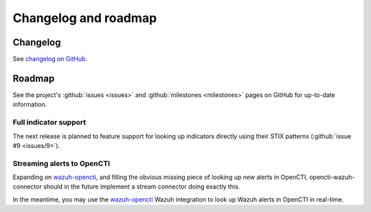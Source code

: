 .. _changelog:

Changelog and roadmap
=====================

Changelog
~~~~~~~~~

See `changelog on GitHub
<https://github.com/misje/opencti-wazuh-connector/blob/master/CHANGELOG.md>`_.

.. _roadmap:

Roadmap
~~~~~~~

See the project's :github:`issues <issues>` and :github:`milestones
<milestones>` pages on GitHub for up-to-date information.

Full indicator support
----------------------

The next release is planned to feature support for looking up indicators
directly using their STIX patterns (:github:`issue #9 <issues/9>`).

Streaming alerts to OpenCTI
---------------------------

Expanding on `wazuh-opencti <https://github.com/misje/wazuh-opencti>`_, and
filling the obvious missing piece of looking up *new* alerts in OpenCTI,
opencti-wazuh-connector should in the future implement a stream connector doing
exactly this.

In the meantime, you may use the `wazuh-opencti
<https://github.com/misje/wazuh-opencti>`_ Wazuh integration to look up Wazuh
alerts in OpenCTI in real-time.
